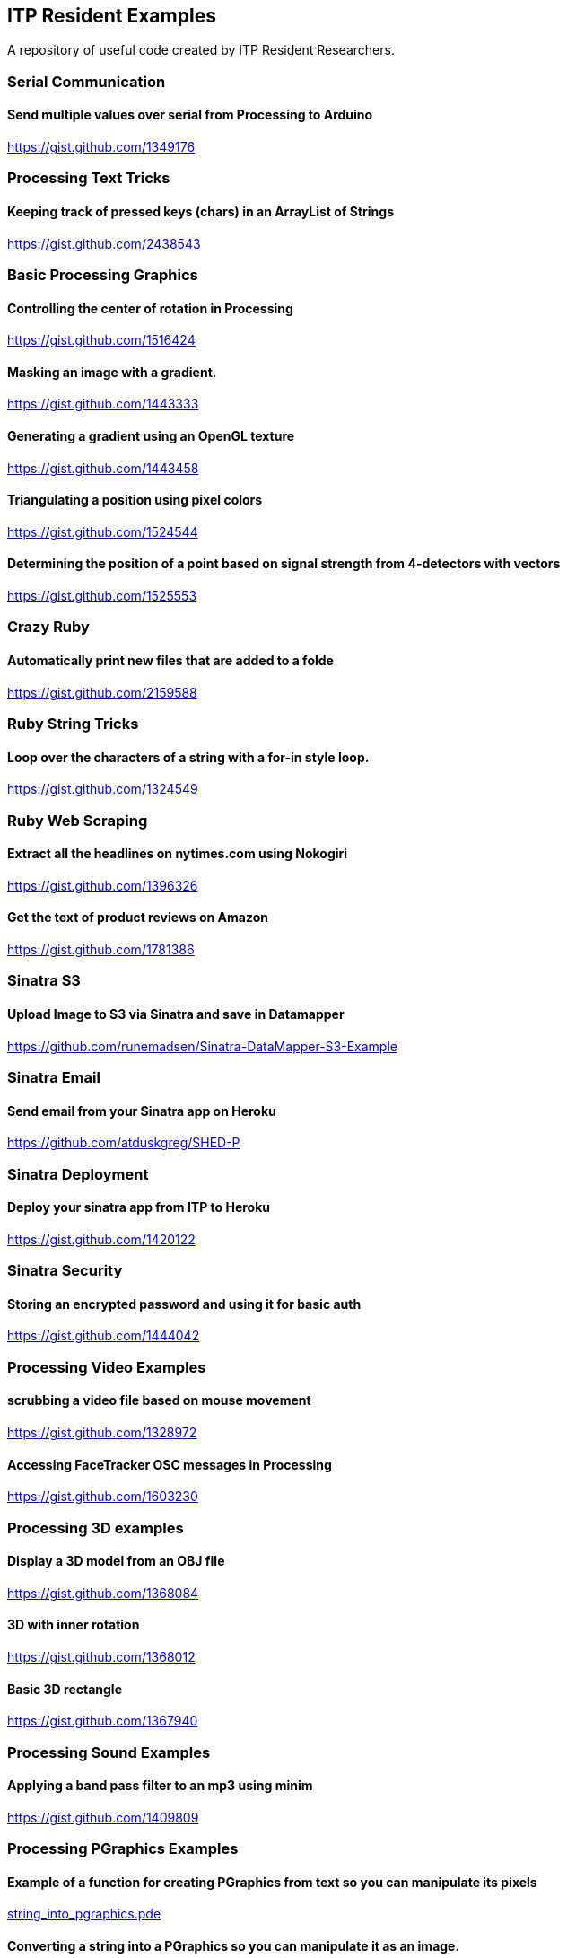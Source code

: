 == ITP Resident Examples

A repository of useful code created by ITP Resident Researchers.

=== Serial Communication

==== Send multiple values over serial from Processing to Arduino

https://gist.github.com/1349176

=== Processing Text Tricks

==== Keeping track of pressed keys (chars) in an ArrayList of Strings

https://gist.github.com/2438543

=== Basic Processing Graphics

==== Controlling the center of rotation in Processing

https://gist.github.com/1516424

==== Masking an image with a gradient.

https://gist.github.com/1443333

==== Generating a gradient using an OpenGL texture

https://gist.github.com/1443458

==== Triangulating a position using pixel colors

https://gist.github.com/1524544

==== Determining the position of a point based on signal strength from 4-detectors with vectors

https://gist.github.com/1525553

=== Crazy Ruby

==== Automatically print new files that are added to a folde

https://gist.github.com/2159588

=== Ruby String Tricks

==== Loop over the characters of a string with a for-in style loop.

https://gist.github.com/1324549

=== Ruby Web Scraping

==== Extract all the headlines on nytimes.com using Nokogiri

https://gist.github.com/1396326

==== Get the text of product reviews on Amazon

https://gist.github.com/1781386

=== Sinatra S3

==== Upload Image to S3 via Sinatra and save in Datamapper

https://github.com/runemadsen/Sinatra-DataMapper-S3-Example

=== Sinatra Email

==== Send email from your Sinatra app on Heroku

https://github.com/atduskgreg/SHED-P

=== Sinatra Deployment

==== Deploy your sinatra app from ITP to Heroku

https://gist.github.com/1420122

=== Sinatra Security

==== Storing an encrypted password and using it for basic auth

https://gist.github.com/1444042

=== Processing Video Examples

==== scrubbing a video file based on mouse movement

https://gist.github.com/1328972

==== Accessing FaceTracker OSC messages in Processing

https://gist.github.com/1603230

=== Processing 3D examples

==== Display a 3D model from an OBJ file

https://gist.github.com/1368084

==== 3D with inner rotation

https://gist.github.com/1368012

==== Basic 3D rectangle

https://gist.github.com/1367940

=== Processing Sound Examples

==== Applying a band pass filter to an mp3 using minim

https://gist.github.com/1409809

=== Processing PGraphics Examples

==== Example of a function for creating PGraphics from text so you can manipulate its pixels

https://gist.github.com/1323716[string_into_pgraphics.pde]

==== Converting a string into a PGraphics so you can manipulate it as an image.

https://gist.github.com/1323714[pgraphics_from_text.pde]

=== OpenFrameworks Pixel Distances

==== Find the distance from a point to a line, use that to find the strip of pixels at the border of a polygon. Based on Paul Bourke's method for finding the distance from a point to a line.

https://gist.github.com/1325002[polygon_distance_bourke.pde]

== Arduino

==== Using Parallax Memsic2125 Dual Axis Accelerometer to using Y Axis to control a servo with smoothening

https://gist.github.com/1334479[Parallax Accelerometer Servo]

==== Basic Shiftbrite

https://gist.github.com/2137239
